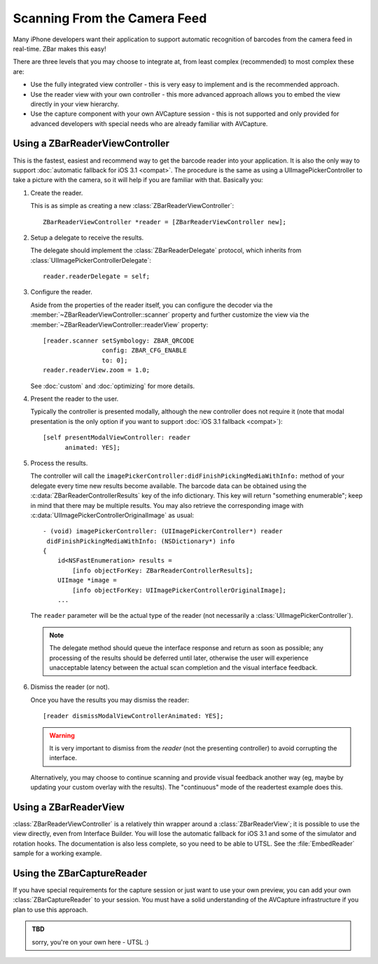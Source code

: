 Scanning From the Camera Feed
=============================

Many iPhone developers want their application to support automatic recognition
of barcodes from the camera feed in real-time.  ZBar makes this easy!

There are three levels that you may choose to integrate at, from least complex
(recommended) to most complex these are:

* Use the fully integrated view controller - this is very easy to implement
  and is the recommended approach.
* Use the reader view with your own controller - this more advanced approach
  allows you to embed the view directly in your view hierarchy.
* Use the capture component with your own AVCapture session - this is not
  supported and only provided for advanced developers with special needs who
  are already familiar with AVCapture.


Using a ZBarReaderViewController
--------------------------------

This is the fastest, easiest and recommend way to get the barcode reader into
your application.  It is also the only way to support :doc:`automatic fallback
for iOS 3.1 <compat>`.  The procedure is the same as using a
UIImagePickerController to take a picture with the camera, so it will help if
you are familiar with that.  Basically you:

1. Create the reader.

   This is as simple as creating a new :class:`ZBarReaderViewController`::

      ZBarReaderViewController *reader = [ZBarReaderViewController new];

2. Setup a delegate to receive the results.

   The delegate should implement the :class:`ZBarReaderDelegate` protocol,
   which inherits from :class:`UIImagePickerControllerDelegate`::

      reader.readerDelegate = self;

3. Configure the reader.

   Aside from the properties of the reader itself, you can configure the
   decoder via the :member:`~ZBarReaderViewController::scanner` property and
   further customize the view via the
   :member:`~ZBarReaderViewController::readerView` property::

      [reader.scanner setSymbology: ZBAR_QRCODE
                      config: ZBAR_CFG_ENABLE
                      to: 0];
      reader.readerView.zoom = 1.0;

   See :doc:`custom` and :doc:`optimizing` for more details.

4. Present the reader to the user.

   Typically the controller is presented modally, although the new controller
   does not require it (note that modal presentation is the only option if you
   want to support :doc:`iOS 3.1 fallback <compat>`)::

      [self presentModalViewController: reader
            animated: YES];

5. Process the results.

   The controller will call the
   ``imagePickerController:didFinishPickingMediaWithInfo:`` method of
   your delegate every time new results become available.  The barcode data
   can be obtained using the :c:data:`ZBarReaderControllerResults` key of the
   info dictionary.  This key will return "something enumerable"; keep in mind
   that there may be multiple results.  You may also retrieve the
   corresponding image with :c:data:`UIImagePickerControllerOriginalImage` as
   usual::

      - (void) imagePickerController: (UIImagePickerController*) reader
       didFinishPickingMediaWithInfo: (NSDictionary*) info
      {
          id<NSFastEnumeration> results =
              [info objectForKey: ZBarReaderControllerResults];
          UIImage *image =
              [info objectForKey: UIImagePickerControllerOriginalImage];
          ...

   The ``reader`` parameter will be the actual type of the reader (not
   necessarily a :class:`UIImagePickerController`).

   .. note::

      The delegate method should queue the interface response and return as
      soon as possible; any processing of the results should be deferred until
      later, otherwise the user will experience unacceptable latency between
      the actual scan completion and the visual interface feedback.

6. Dismiss the reader (or not).

   Once you have the results you may dismiss the reader::

      [reader dismissModalViewControllerAnimated: YES];

   .. warning::

      It is very important to dismiss from the *reader* (not the presenting
      controller) to avoid corrupting the interface.

   Alternatively, you may choose to continue scanning and provide visual
   feedback another way (eg, maybe by updating your custom overlay with the
   results).  The "continuous" mode of the readertest example does this.


Using a ZBarReaderView
----------------------

:class:`ZBarReaderViewController` is a relatively thin wrapper around a
:class:`ZBarReaderView`; it is possible to use the view directly, even from
Interface Builder.  You will lose the automatic fallback for iOS 3.1 and some
of the simulator and rotation hooks.  The documentation is also less complete,
so you need to be able to UTSL.  See the :file:`EmbedReader` sample for a
working example.


Using the ZBarCaptureReader
---------------------------

If you have special requirements for the capture session or just want to use
your own preview, you can add your own :class:`ZBarCaptureReader` to your
session.  You must have a solid understanding of the AVCapture infrastructure
if you plan to use this approach.

.. admonition:: TBD

   sorry, you're on your own here - UTSL  :)
